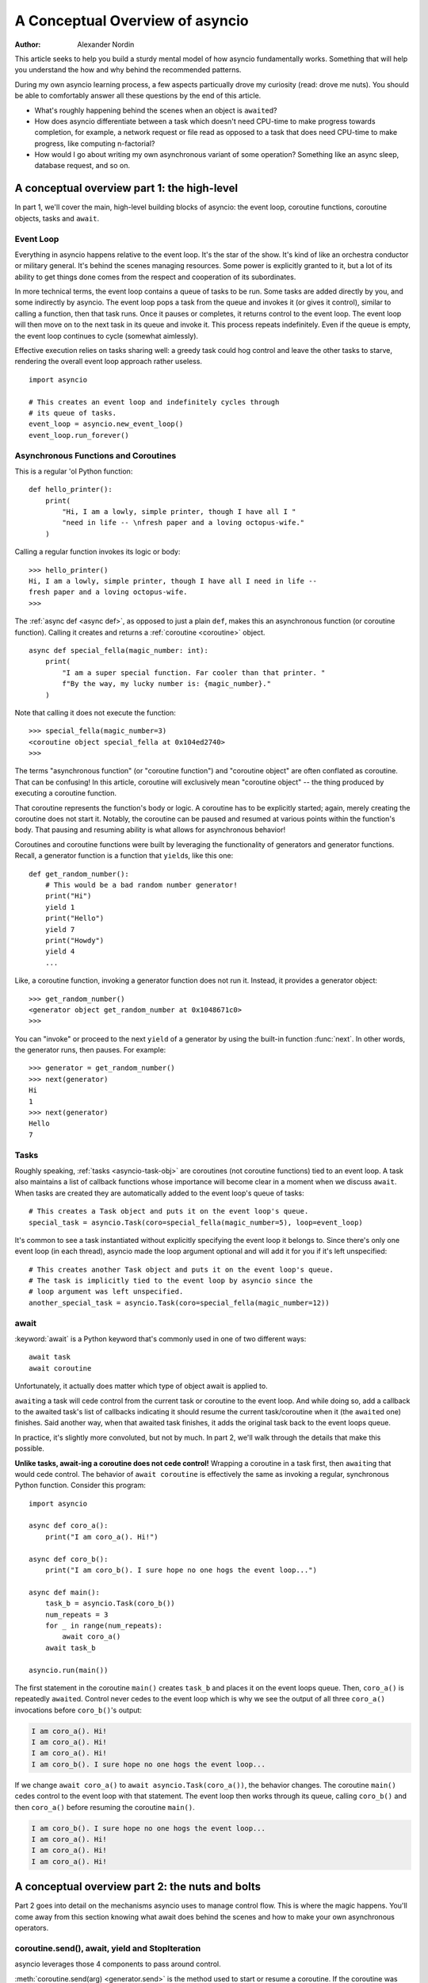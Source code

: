 .. _a-conceputal-overview-of-asyncio:

********************************
A Conceptual Overview of asyncio
********************************

:Author: Alexander Nordin

This article seeks to help you build a sturdy mental model of how asyncio
fundamentally works.
Something that will help you understand the how and why behind the recommended
patterns.

During my own asyncio learning process, a few aspects particually drove my
curiosity (read: drove me nuts).
You should be able to comfortably answer all these questions by the end
of this article.

- What's roughly happening behind the scenes when an object is ``await``\ ed?
- How does asyncio differentiate between a task which doesn't need CPU-time
  to make progress towards completion, for example, a network request or file
  read as opposed to a task that does need CPU-time to make progress, like
  computing n-factorial?
- How would I go about writing my own asynchronous variant of some operation?
  Something like an async sleep, database request, and so on.

--------------------------------------------
A conceptual overview part 1: the high-level
--------------------------------------------

In part 1, we'll cover the main, high-level building blocks of asyncio: the
event loop, coroutine functions, coroutine objects, tasks and ``await``.


==========
Event Loop
==========

Everything in asyncio happens relative to the event loop.
It's the star of the show.
It's kind of like an orchestra conductor or military general.
It's behind the scenes managing resources.
Some power is explicitly granted to it, but a lot of its ability to get things
done comes from the respect and cooperation of its subordinates.

In more technical terms, the event loop contains a queue of tasks to be run.
Some tasks are added directly by you, and some indirectly by asyncio.
The event loop pops a task from the queue and invokes it (or gives it control),
similar to calling a function, then that task runs.
Once it pauses or completes, it returns control to the event loop.
The event loop will then move on to the next task in its queue and invoke it.
This process repeats indefinitely.
Even if the queue is empty, the event loop continues to cycle (somewhat aimlessly).

Effective execution relies on tasks sharing well: a greedy task could hog
control and leave the other tasks to starve, rendering the overall event loop
approach rather useless.

::

    import asyncio

    # This creates an event loop and indefinitely cycles through
    # its queue of tasks.
    event_loop = asyncio.new_event_loop()
    event_loop.run_forever()

=====================================
Asynchronous Functions and Coroutines
=====================================

This is a regular 'ol Python function::

    def hello_printer():
        print(
            "Hi, I am a lowly, simple printer, though I have all I "
            "need in life -- \nfresh paper and a loving octopus-wife."
        )

Calling a regular function invokes its logic or body::

    >>> hello_printer()
    Hi, I am a lowly, simple printer, though I have all I need in life --
    fresh paper and a loving octopus-wife.
    >>>

The :ref:`async def <async def>`, as opposed to just a plain ``def``, makes
this an asynchronous function (or coroutine function).
Calling it creates and returns a :ref:`coroutine <coroutine>` object.

::

    async def special_fella(magic_number: int):
        print(
            "I am a super special function. Far cooler than that printer. "
            f"By the way, my lucky number is: {magic_number}."
        )

Note that calling it does not execute the function::

    >>> special_fella(magic_number=3)
    <coroutine object special_fella at 0x104ed2740>
    >>>

The terms "asynchronous function" (or "coroutine function") and "coroutine object"
are often conflated as coroutine.
That can be confusing!
In this article, coroutine will exclusively mean "coroutine object" -- the
thing produced by executing a coroutine function.

That coroutine represents the function's body or logic.
A coroutine has to be explicitly started; again, merely creating the coroutine
does not start it.
Notably, the coroutine can be paused and resumed at various points within the
function's body.
That pausing and resuming ability is what allows for asynchronous behavior!

Coroutines and coroutine functions were built by leveraging the functionality
of generators and generator functions.
Recall, a generator function is a function that ``yield``\s, like this one::

    def get_random_number():
        # This would be a bad random number generator!
        print("Hi")
        yield 1
        print("Hello")
        yield 7
        print("Howdy")
        yield 4
        ...

Like, a coroutine function, invoking a generator function does not run it.
Instead, it provides a generator object::

    >>> get_random_number()
    <generator object get_random_number at 0x1048671c0>
    >>>

You can "invoke" or proceed to the next ``yield`` of a generator by using the
built-in function :func:`next`.
In other words, the generator runs, then pauses.
For example::

    >>> generator = get_random_number()
    >>> next(generator)
    Hi
    1
    >>> next(generator)
    Hello
    7



=====
Tasks
=====

Roughly speaking, :ref:`tasks <asyncio-task-obj>` are coroutines (not coroutine
functions) tied to an event loop.
A task also maintains a list of callback functions whose importance will become
clear in a moment when we discuss ``await``.
When tasks are created they are automatically added to the event loop's queue
of tasks::

    # This creates a Task object and puts it on the event loop's queue.
    special_task = asyncio.Task(coro=special_fella(magic_number=5), loop=event_loop)

It's common to see a task instantiated without explicitly specifying the event loop
it belongs to.
Since there's only one event loop (in each thread), asyncio made the loop argument optional and
will add it for you if it's left unspecified::

    # This creates another Task object and puts it on the event loop's queue.
    # The task is implicitly tied to the event loop by asyncio since the
    # loop argument was left unspecified.
    another_special_task = asyncio.Task(coro=special_fella(magic_number=12))

=====
await
=====


:keyword:`await` is a Python keyword that's commonly used in one of two
different ways::

    await task
    await coroutine

Unfortunately, it actually does matter which type of object await is applied to.

``await``\ ing a task will cede control from the current task or coroutine to
the event loop.
And while doing so, add a callback to the awaited task's list of callbacks
indicating it should resume the current task/coroutine when it (the
``await``\ ed one) finishes.
Said another way, when that awaited task finishes, it adds the original task
back to the event loops queue.

In practice, it's slightly more convoluted, but not by much.
In part 2, we'll walk through the details that make this possible.

**Unlike tasks, await-ing a coroutine does not cede control!**
Wrapping a coroutine in a task first, then ``await``\ ing that would cede control.
The behavior of ``await coroutine`` is effectively the same as invoking a regular,
synchronous Python function.
Consider this program::

    import asyncio

    async def coro_a():
        print("I am coro_a(). Hi!")

    async def coro_b():
        print("I am coro_b(). I sure hope no one hogs the event loop...")

    async def main():
        task_b = asyncio.Task(coro_b())
        num_repeats = 3
        for _ in range(num_repeats):
            await coro_a()
        await task_b

    asyncio.run(main())

The first statement in the coroutine ``main()`` creates ``task_b`` and places
it on the event loops queue.
Then, ``coro_a()`` is repeatedly ``await``\ ed. Control never cedes to the
event loop which is why we see the output of all three ``coro_a()``
invocations before ``coro_b()``'s output:

.. code-block:: none

    I am coro_a(). Hi!
    I am coro_a(). Hi!
    I am coro_a(). Hi!
    I am coro_b(). I sure hope no one hogs the event loop...

If we change ``await coro_a()`` to ``await asyncio.Task(coro_a())``, the
behavior changes.
The coroutine ``main()`` cedes control to the event loop with that statement.
The event loop then works through its queue, calling ``coro_b()`` and then
``coro_a()`` before resuming the coroutine ``main()``.

.. code-block:: none

    I am coro_b(). I sure hope no one hogs the event loop...
    I am coro_a(). Hi!
    I am coro_a(). Hi!
    I am coro_a(). Hi!


------------------------------------------------
A conceptual overview part 2: the nuts and bolts
------------------------------------------------

Part 2 goes into detail on the mechanisms asyncio uses to manage control flow.
This is where the magic happens.
You'll come away from this section knowing what await does behind the scenes
and how to make your own asynchronous operators.

================================================
coroutine.send(), await, yield and StopIteration
================================================

asyncio leverages those 4 components to pass around control.



:meth:`coroutine.send(arg) <generator.send>` is the method used to start or resume a coroutine.
If the coroutine was paused and is now being resumed, the argument ``arg``
will be sent in as the return value of the ``yield`` statement which originally
paused it.
If the coroutine is being started, as opposed to resumed, ``arg`` must be None.

:ref:`yield <yieldexpr>`, like usual, pauses execution and returns control to the caller.
In the example below, the ``yield`` is on line 3 and the caller is
``... = await rock`` on line 11.
Generally, ``await`` calls the ``__await__`` method of the given object.
``await`` also does one more very special thing: it propagates (or passes along)
any yields it receives up the call-chain.
In this case, that's back to ``... = coroutine.send(None)`` on line 16.

The coroutine is resumed via the ``coroutine.send(42)`` call on line 21.
The coroutine picks back up from where it ``yield``\ ed (that is, paused) on line 3
and executes the remaining statements in its body.
When a coroutine finishes it raises a :exc:`StopIteration` exception with the
return value attached to the exception.

::

    1   class Rock:
    2       def __await__(self):
    3           value_sent_in = yield 7
    4           print(f"Rock.__await__ resuming with value: {value_sent_in}.")
    5           return value_sent_in
    6
    7   async def main():
    8       print("Beginning coroutine main().")
    9       rock = Rock()
    10      print("Awaiting rock...")
    11      value_from_rock = await rock
    12      print(f"Coroutine received value: {value_from_rock} from rock.")
    13      return 23
    14
    15  coroutine = main()
    16  intermediate_result = coroutine.send(None)
    17  print(f"Coroutine paused and returned intermediate value: {intermediate_result}.")
    18
    19  print(f"Resuming coroutine and sending in value: 42.")
    20  try:
    21      coroutine.send(42)
    22  except StopIteration as e:
    23      returned_value = e.value
    24  print(f"Coroutine main() finished and provided value: {returned_value}.")

That snippet produces this output:

.. code-block:: none

    Beginning coroutine main().
    Awaiting rock...
    Coroutine paused and returned intermediate value: 7.
    Resuming coroutine and sending in value: 42.
    Rock.__await__ resuming with value: 42.
    Coroutine received value: 42 from rock.
    Coroutine main() finished and provided value: 23.

It's worth pausing for a moment here and making sure you followed the various
ways control flow and values were passed.

The only way to yield (or effectively cede control) from a coroutine is to
``await`` an object that ``yield``\ s in its ``__await__`` method.
That might sound odd to you. Frankly, it was to me too. You might be thinking:

    1. What about a ``yield`` directly within the coroutine? The coroutine becomes
    a generator-coroutine (or async generator), a different beast entirely.

    2. What about a ``yield from`` within the coroutine to a function that yields
    (that is, plain generator)?
    ``SyntaxError: yield from not allowed in a coroutine.``
    This was intentionally designed for the sake of simplicity -- mandating only
    one way of using coroutines. Originally ``yield`` was actually barred as well,
    but was re-accepted to allow for async generators.
    Despite that, ``yield from`` and ``await`` effectively do the same thing.

=======
Futures
=======

A :ref:`future <asyncio-future-obj>` is an object meant to represent a
computation or process's status and result.
The term is a nod to the idea of something still to come or not yet happened,
and the object is a way to keep an eye on that something.

A future has a few important attributes. One is its state which can be either
pending, cancelled or done.
Another is its result which is set when the state transitions to done.
To be clear, a future does not represent the actual computation to be done, like
a coroutine does, instead it represents the status and result of that computation,
kind of like a status-light (red, yellow or green) or indicator.

``Task`` subclasses ``Future`` in order to gain these various capabilities.
The prior section said tasks store a list of callbacks and it lied to you a bit.
It's actually the ``Future`` class that implements this logic which ``Task``
inherits.

Futures may be also used directly that is, not via tasks.
Tasks mark themselves as done when their coroutine's complete.
Futures are much more versatile and will be marked as done when you say so.
In this way, they're the flexible interface for you to make your own conditions
for waiting and resuming.


========================
A homemade asyncio.sleep
========================

We'll go through an example of how you could leverage a future to create your
own variant of asynchronous sleep (that is, asyncio.sleep).

This snippet puts a few tasks on the event loops queue and then ``await``\ s a
yet unknown coroutine wrapped in a task: ``async_sleep(3)``.
We want that task to finish only after 3 seconds have elapsed, but without
hogging control while waiting.

::

    async def other_work():
        print(f"I am worker. Work work.")

    async def main():
        # Add a few other tasks to the event loop, so there's something
        # to do while asynchronously sleeping.
        work_tasks = [
            asyncio.Task(other_work()),
            asyncio.Task(other_work()),
            asyncio.Task(other_work())
        ]
        print(
            "Beginning asynchronous sleep at time: "
            f"{datetime.datetime.now().strftime("%H:%M:%S")}."
        )
        await asyncio.Task(async_sleep(3))
        print(
            "Done asynchronous sleep at time: "
            f"{datetime.datetime.now().strftime("%H:%M:%S")}."
        )
        # asyncio.gather effectively awaits each task in the collection.
        await asyncio.gather(*work_tasks)


Below, we use a future to enable custom control over when that task will be marked
as done.
If ``future.set_result()``, the method responsible for marking that future as
done, is never called, this task will never finish.
We've also enlisted the help of another task, which we'll see in a moment, that
will monitor how much time has elapsed and accordingly call
``future.set_result()``.

::

    async def async_sleep(seconds: float):
        future = asyncio.Future()
        time_to_wake = time.time() + seconds
        # Add the watcher-task to the event loop.
        watcher_task = asyncio.Task(_sleep_watcher(future, time_to_wake))
        # Block until the future is marked as done.
        await future


We'll use a rather bare object ``YieldToEventLoop()`` to ``yield`` from its
``__await__`` in order to cede control to the event loop.
This is effectively the same as calling ``asyncio.sleep(0)``, but this approach
offers more clarity , not to mention it's somewhat cheating to use
``asyncio.sleep`` when showcasing how to implement it!

The event loop, as usual, cycles through its queue of tasks, giving them control,
and receiving control back when each task pauses or finishes.
The ``watcher_task``, which runs the coroutine: ``_sleep_watcher(...)`` will be
invoked once per full cycle of the event loop's queue.
On each resumption, it'll check the time and if not enough has elapsed, it'll
pause once again and return control to the event loop.
Eventually, enough time will have elapsed, and ``_sleep_watcher(...)`` will
mark the future as done, and then itself finish too by breaking out of the
infinite while loop.
Given this helper task is only invoked once per cycle of the event loop's queue,
you'd be correct to note that this asynchronous sleep will sleep **at least**
three seconds, rather than exactly three seconds.
Note, this is also of true of the library-provided asynchronous function:
``asyncio.sleep``.

::

    class YieldToEventLoop:
        def __await__(self):
            yield

    async def _sleep_watcher(future: asyncio.Future, time_to_wake: float):
        while True:
            if time.time() >= time_to_wake:
                # This marks the future as done.
                future.set_result(None)
                break
            else:
                await YieldToEventLoop()

Here is the full program's output:

.. code-block:: none

    $ python custom-async-sleep.py
    Beginning asynchronous sleep at time: 14:52:22.
    I am worker. Work work.
    I am worker. Work work.
    I am worker. Work work.
    Done asynchronous sleep at time: 14:52:25.

You might feel this implementation of asynchronous sleep was unnecessarily
convoluted.
And, well, it was.
The example was meant to showcase the versatility of futures with a simple
example that could be mimicked for more complex needs.
For reference, you could implement it without futures, like so::

    async def simpler_async_sleep(seconds):
        time_to_wake = time.time() + seconds
        while True:
            if time.time() >= time_to_wake:
                return
            else:
                await YieldToEventLoop()

